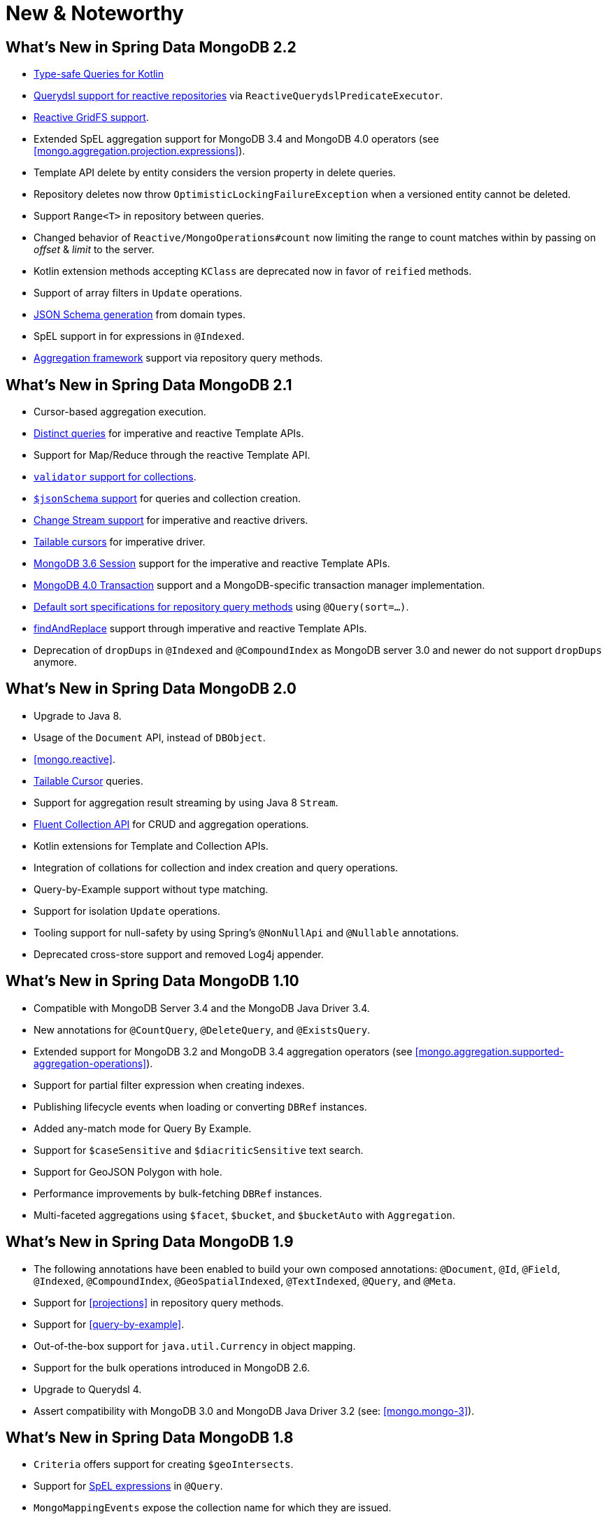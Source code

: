 [[new-features]]
= New & Noteworthy

[[new-features.2-2-0]]
== What's New in Spring Data MongoDB 2.2
* <<mongo.query.kotlin-support,Type-safe Queries for Kotlin>>
* <<mongodb.reactive.repositories.queries.type-safe,Querydsl support for reactive repositories>> via `ReactiveQuerydslPredicateExecutor`.
* <<reactive.gridfs,Reactive GridFS support>>.
* Extended SpEL aggregation support for MongoDB 3.4 and MongoDB 4.0 operators (see <<mongo.aggregation.projection.expressions>>).
* Template API delete by entity considers the version property in delete queries.
* Repository deletes now throw `OptimisticLockingFailureException` when a versioned entity cannot be deleted.
* Support `Range<T>` in repository between queries.
* Changed behavior of `Reactive/MongoOperations#count` now limiting the range to count matches within by passing on _offset_ & _limit_ to the server.
* Kotlin extension methods accepting `KClass` are deprecated now in favor of `reified` methods.
* Support of array filters in `Update` operations.
* <<mongo.jsonSchema.generated, JSON Schema generation>> from domain types.
* SpEL support in for expressions in `@Indexed`.
* <<mongodb.repositories.queries.aggregation, Aggregation framework>> support via repository query methods.

[[new-features.2-1-0]]
== What's New in Spring Data MongoDB 2.1

* Cursor-based aggregation execution.
* <<mongo-template.query.distinct,Distinct queries>> for imperative and reactive Template APIs.
* Support for Map/Reduce through the reactive Template API.
* <<mongo.mongo-3.validation,`validator` support for collections>>.
* <<mongo.jsonSchema,`$jsonSchema` support>> for queries and collection creation.
* <<change-streams, Change Stream support>> for imperative and reactive drivers.
* <<tailable-cursors.sync, Tailable cursors>> for imperative driver.
* <<mongo.sessions, MongoDB 3.6 Session>> support for the imperative and reactive Template APIs.
* <<mongo.transactions, MongoDB 4.0 Transaction>> support and a MongoDB-specific transaction manager implementation.
* <<mongodb.repositories.queries.sort,Default sort specifications for repository query methods>> using `@Query(sort=…)`.
* <<mongo-template.find-and-replace,findAndReplace>> support through imperative and reactive Template APIs.
* Deprecation of `dropDups` in `@Indexed` and `@CompoundIndex` as MongoDB server 3.0 and newer do not support `dropDups` anymore.

[[new-features.2-0-0]]
== What's New in Spring Data MongoDB 2.0
* Upgrade to Java 8.
* Usage of the `Document` API, instead of `DBObject`.
* <<mongo.reactive>>.
* <<mongo.reactive.repositories.infinite-streams,Tailable Cursor>> queries.
* Support for aggregation result streaming by using Java 8 `Stream`.
* <<mongo.query.fluent-template-api,Fluent Collection API>> for CRUD and aggregation operations.
* Kotlin extensions for Template and Collection APIs.
* Integration of collations for collection and index creation and query operations.
* Query-by-Example support without type matching.
* Support for isolation `Update` operations.
* Tooling support for null-safety by using Spring's `@NonNullApi` and `@Nullable` annotations.
* Deprecated cross-store support and removed Log4j appender.

[[new-features.1-10-0]]
== What's New in Spring Data MongoDB 1.10
* Compatible with MongoDB Server 3.4 and the MongoDB Java Driver 3.4.
* New annotations for `@CountQuery`, `@DeleteQuery`, and `@ExistsQuery`.
* Extended support for MongoDB 3.2 and MongoDB 3.4 aggregation operators (see <<mongo.aggregation.supported-aggregation-operations>>).
* Support for partial filter expression when creating indexes.
* Publishing lifecycle events when loading or converting `DBRef` instances.
* Added any-match mode for Query By Example.
* Support for `$caseSensitive` and `$diacriticSensitive` text search.
* Support for GeoJSON Polygon with hole.
* Performance improvements by bulk-fetching `DBRef` instances.
* Multi-faceted aggregations using `$facet`, `$bucket`, and `$bucketAuto` with `Aggregation`.

[[new-features.1-9-0]]
== What's New in Spring Data MongoDB 1.9
* The following annotations have been enabled to build your own composed annotations: `@Document`, `@Id`, `@Field`, `@Indexed`, `@CompoundIndex`, `@GeoSpatialIndexed`, `@TextIndexed`, `@Query`, and `@Meta`.
* Support for <<projections>> in repository query methods.
* Support for <<query-by-example>>.
* Out-of-the-box support for `java.util.Currency` in object mapping.
* Support for the bulk operations introduced in MongoDB 2.6.
* Upgrade to Querydsl 4.
* Assert compatibility with MongoDB 3.0 and MongoDB Java Driver 3.2 (see: <<mongo.mongo-3>>).

[[new-features.1-8-0]]
== What's New in Spring Data MongoDB 1.8

* `Criteria` offers support for creating `$geoIntersects`.
* Support for https://docs.spring.io/spring/docs/{springVersion}/spring-framework-reference/core.html#expressions[SpEL expressions] in `@Query`.
* `MongoMappingEvents` expose the collection name for which they are issued.
* Improved support for `<mongo:mongo-client credentials="..." />`.
* Improved index creation failure error message.

[[new-features.1-7-0]]
== What's New in Spring Data MongoDB 1.7

* Assert compatibility with MongoDB 3.0 and MongoDB Java Driver 3-beta3 (see: <<mongo.mongo-3>>).
* Support JSR-310 and ThreeTen back-port date/time types.
* Allow `Stream` as a query method return type (see: <<mongodb.repositories.queries>>).
* http://geojson.org/[GeoJSON] support in both domain types and queries (see: <<mongo.geo-json>>).
* `QueryDslPredicateExcecutor` now supports `findAll(OrderSpecifier<?>… orders)`.
* Support calling JavaScript functions with <<mongo.server-side-scripts>>.
* Improve support for `CONTAINS` keyword on collection-like properties.
* Support for `$bit`, `$mul`, and `$position` operators to `Update`.
